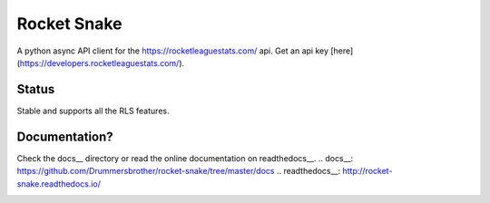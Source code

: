 ============
Rocket Snake
============
.. image:: https://readthedocs.org/projects/rocket-snake/badge/?version=latest
    :target: http://rocket-snake.readthedocs.io/en/latest/?badge=latest
    :alt: Documentation Status

A python async API client for the https://rocketleaguestats.com/ api.
Get an api key [here](https://developers.rocketleaguestats.com/).

------
Status
------
Stable and supports all the RLS features.

--------------
Documentation?
--------------

Check the docs__ directory or read the online documentation on readthedocs__.
.. docs__: https://github.com/Drummersbrother/rocket-snake/tree/master/docs
.. readthedocs__: http://rocket-snake.readthedocs.io/


.. image:: https://github.com/Drummersbrother/rocket-snake/raw/master/rls_partner_horizontal_large.png
    :target: https://github.com/Drummersbrother/rocket-snake/raw/master/rls_partner_horizontal_large.png
    :alt: This app uses data provided by Rocket League Stats.
